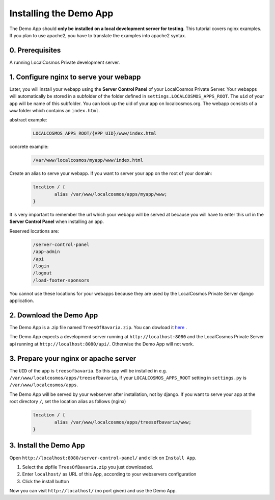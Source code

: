 Installing the Demo App
=======================

The Demo App should **only be installed on a local development server for testing**. This tutorial covers nginx examples. If you plan to use apache2, you have to translate the examples into apache2 syntax.


0. Prerequisites
----------------

A running LocalCosmos Private development server.


1. Configure nginx to serve your webapp
---------------------------------------
Later, you will install your webapp using the **Server Control Panel** of your LocalCosmos Private Server. Your webapps will automatically be stored in a subfolder of the folder defined in ``settings.LOCALCOSMOS_APPS_ROOT``. The ``uid`` of your app will be name of this subfolder. You can look up the uid of your app on localcosmos.org. The webapp consists of a ``www`` folder which contains an ``index.html``.

abstract example:
	.. code-block:: sourcecode

		LOCALCOSMOS_APPS_ROOT/{APP_UID}/www/index.html

concrete example:
	.. code-block:: sourcecode

		/var/www/localcosmos/myapp/www/index.html


Create an alias to serve your webapp. If you want to server your app on the root of your domain: 
	.. code-block:: sourcecode

		location / {
			alias /var/www/localcosmos/apps/myapp/www;
		}

It is very important to remember the url which your webapp will be served at because you will have to enter this url in the **Server Control Panel** when installing an app.

Reserved locations are:
	.. code-block:: sourcecode

		/server-control-panel
		/app-admin
		/api
		/login
		/logout
		/load-footer-sponsors

You cannot use these locations for your webapps because they are used by the LocalCosmos Private Server django application.


2. Download the Demo App
------------------------
The Demo App is a .zip file named ``TreesOfBavaria.zip``.
You can dowload it `here <https://github.com/SiSol-Systems/localcosmos-server/demo-app/blob/master/TreesOfBavaria.zip>`_ .

The Demo App expects a development server running at ``http://localhost:8080`` and the LocalCosmos Private Server api running at ``http://localhost:8080/api/``. Otherwise the Demo App will not work. 


3. Prepare your nginx or apache server
--------------------------------------
The ``UID`` of the app is ``treesofbavaria``. So this app will be installed in e.g. ``/var/www/localcosmos/apps/treesofbavaria``, if your ``LOCALCOSMOS_APPS_ROOT`` setting in ``settings.py`` is ``/var/www/localcosmos/apps``.

The Demo App will be served by your webserver after installation, not by django. If you want to serve your app at the root directory ``/``, set the location alias as follows (nginx)

	.. code-block:: sourcecode

		location / {
			alias /var/www/localcosmos/apps/treesofbavaria/www;
		}


3. Install the Demo App
-----------------------
Open ``http://localhost:8080/server-control-panel/`` and click on ``Install App``.

1. Select the zipfile ``TreesOfBavaria.zip`` you just downloaded.
2. Enter ``localhost/`` as URL of this App, according to your webservers configuration
3. Click the install button

Now you can visit ``http://localhost/`` (no port given) and use the Demo App.
